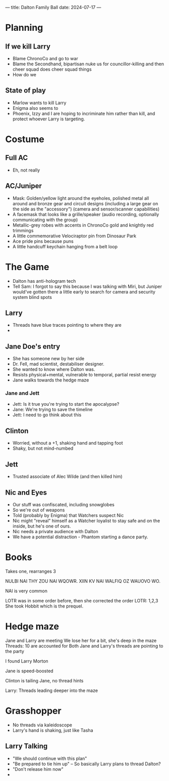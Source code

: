 ---
title: Dalton Family Ball
date: 2024-07-17
---
* Planning
** If we kill Larry
- Blame ChronoCo and go to war
- Blame the Secondhand, bipartisan nuke us for councillor-killing and then cheer squad does cheer squad things
- How do we
** State of play
- Marlow wants to kill Larry
- Enigma also seems to
- Phoenix, Izzy and I are hoping to incriminate him rather than kill, and protect whoever Larry is targeting.
* Costume
** Full AC
- Eh, not really
** AC/Juniper
- Mask: Golden/yellow light around the eyeholes, polished metal all around and bronze gear and circuit designs (including a large gear on the side as the "accessory") (camera and sensor/scanner capabilities)
- A facemask that looks like a grille/speaker (audio recording, optionally communicating with the group)
- Metallic-grey robes with accents in ChronoCo gold and knightly red trimmings
- A little commemorative Velociraptor pin from Dinosaur Park
- Ace pride pins because puns
- A little handcuff keychain hanging from a belt loop
* The Game
- Dalton has anti-hologram tech
- Tell Sam: I forgot to say this because I was talking with Miri, but Juniper would've gotten there a little early to search for camera and security system blind spots
** Larry
- Threads have blue traces pointing to where they are
- 
** Jane Doe's entry
- She has someone new by her side
- Dr. Fell, mad scientist, destabiliser designer.
- She wanted to know where Dalton was.
- Resists physical+mental, vulnerable to temporal, partial resist energy
- Jane walks towards the hedge maze
*** Jane and Jett
- Jett: Is it true you're trying to start the apocalypse?
- Jane: We're trying to save the timeline
- Jett: I need to go think about this
** Clinton
- Worried, without a +1, shaking hand and tapping foot
- Shaky, but not mind-numbed
** Jett
- Trusted associate of Alec Wilde (and then killed him)
** Nic and Eyes
- Our stuff was confiscated, including snowglobes
- So we're out of weapons
- Told (probably by Enigma) that Watchers suspect Nic
- Nic might "reveal" himself as a Watcher loyalist to stay safe and on the inside, but he's one of ours.
- Nic needs a private audience with Dalton
- We have a potential distraction - Phantom starting a dance party.
* Books
Takes one, rearranges 3

NULBI NAI THY ZOU NAI WQOWR. XIIN KV NAI WALFIQ OZ WAUOVO WO.


NAI is very common



LOTR was in some order before, then she corrected the order
LOTR: 1,2,3
She took Hobbit which is the prequel.
* Hedge maze
Jane and Larry are meeting
We lose her for a bit, she's deep in the maze
Threads: 10 are accounted for
Both Jane and Larry's threads are pointing to the party

I found Larry Morton

Jane is speed-boosted

Clinton is tailing Jane, no thread hints

Larry: Threads leading deeper into the maze

* Grasshopper
- No threads via kaleidoscope
- Larry's hand is shaking, just like Tasha
** Larry Talking
- "We should continue with this plan"
- "Be prepared to tie him up" -- So basically Larry plans to thread Dalton?
- "Don't release him now"
-
